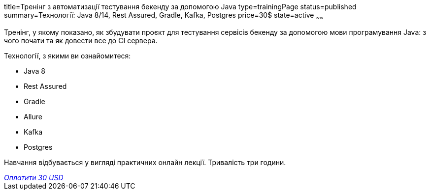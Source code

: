 title=Тренінг з автоматизації тестування бекенду за допомогою Java
type=trainingPage
status=published
summary=Технології: Java 8/14, Rest Assured, Gradle, Kafka, Postgres
price=30$
state=active
~~~~~~

Тренінг, у якому показано, як збудувати проєкт для тестування сервісів бекенду за допомогою мови програмування Java:
з чого почати та як довести все до CI сервера.

Технології, з якими ви ознайомитеся:

* Java 8
* Rest Assured
* Gradle
* Allure
* Kafka
* Postgres

Навчання відбувається у вигляді практичних онлайн лекції. Тривалість три години.

++++
<style>@import url("//portal.fondy.eu/mportal/static/css/button.css");</style>
<a href="https://pay.fondy.eu/s/dKXzvaS" data-button="" class="f-p-b" style="--fpb-background:#56c64e; --fpb-color:#000000; --fpb-border-color:#ffffff; --fpb-border-width:2px; --fpb-font-weight:400; --fpb-font-size:16px; --fpb-border-radius:9px;">
<i data-text="name">Оплатити</i>
<i data-text="amount">30 USD</i>
<i data-brand="visa"></i><i data-brand="mastercard"></i></a>
++++
